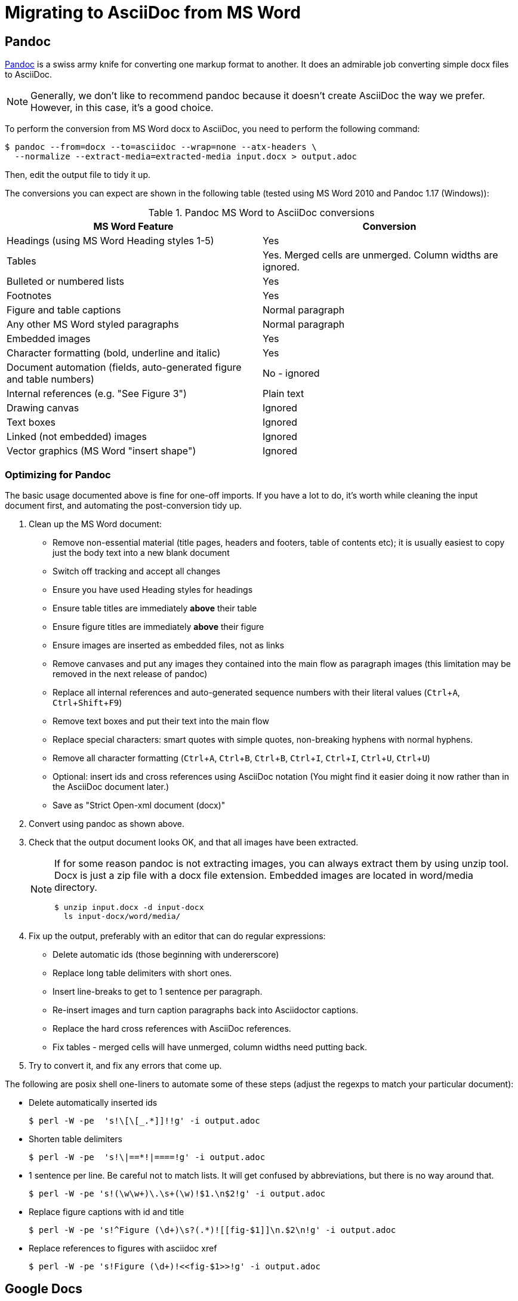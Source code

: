 = Migrating to AsciiDoc from MS Word
:description: This document presents various tools and strategies for migrating from MS Word to AsciiDoc.
:page-layout: docs
:page-description: {description}
:experimental:
:uri-pandoc: http://pandoc.org
:uri-ant: http://ant.apache.org/
:uri-google-asciidoc: https://chrome.google.com/webstore/detail/asciidoc-processor/eghlmnhjljbjodpeehjjcgfcjegcfbhk/
:uri-google-asciidoc-source:  https://github.com/Mogztter/asciidoc-googledocs-addon/

== Pandoc

{uri-pandoc}[Pandoc] is a swiss army knife for converting one markup format to another.
It does an admirable job converting simple docx files to AsciiDoc.

NOTE: Generally, we don't like to recommend pandoc because it doesn't create AsciiDoc the way we prefer.
However, in this case, it's a good choice.

To perform the conversion from MS Word docx to AsciiDoc, you need to perform the following command:

 $ pandoc --from=docx --to=asciidoc --wrap=none --atx-headers \
   --normalize --extract-media=extracted-media input.docx > output.adoc

Then, edit the output file to tidy it up.

The conversions you can expect are shown in the following table (tested using MS Word 2010 and Pandoc 1.17 (Windows)):

.Pandoc MS Word to AsciiDoc conversions
|====
|MS Word Feature |Conversion

|Headings (using MS Word Heading styles 1-5)
|Yes

|Tables
|Yes.
Merged cells are unmerged.
Column widths are ignored.

|Bulleted or numbered lists
|Yes

|Footnotes
|Yes

|Figure and table captions
|Normal paragraph

|Any other MS Word styled paragraphs
|Normal paragraph

|Embedded images
|Yes

|Character formatting (bold, underline and italic)
|Yes

|Document automation (fields, auto-generated figure and table numbers)
|No - ignored

|Internal references (e.g. "See Figure 3")
|Plain text

|Drawing canvas
|Ignored

|Text boxes
|Ignored

|Linked (not embedded) images
|Ignored

|Vector graphics (MS Word "insert shape")
|Ignored
|====

=== Optimizing for Pandoc

The basic usage documented above is fine for one-off imports.
If you have a lot to do, it's worth while cleaning the input document first, and automating the post-conversion tidy up.

. Clean up the MS Word document:
// Title pages are usually easier to recreate manually
** Remove non-essential material (title pages, headers and footers, table of contents etc); it is usually easiest to copy just the body text into a new blank document
// Technically not necessary as pandoc ignores them by default, but it simplifies the document, which is a good thing in principle
** Switch off tracking and accept all changes
// Important - pandoc recognizes the style name to define headings
** Ensure you have used Heading styles for headings
// bug in 1.16.0.2
// fixed in 1.17
//** Remove automatic heading numbering (this limitation may be removed in the next release of pandoc)
// So you can turn them back into captions just with a .
** Ensure table titles are immediately *above* their table
// So you can turn them back into captions just with a .
** Ensure figure titles are immediately *above* their figure
// linked images are ignored (according to my testing)
** Ensure images are inserted as embedded files, not as links
// canvases are ignored (according to my testing)
** Remove canvases and put any images they contained into the main flow as paragraph images (this limitation may be removed in the next release of pandoc)
// results of SEQ formulas are ignored (MS Word inserts them to generate figure and table numbers)
** Replace all internal references and auto-generated sequence numbers with their literal values (kbd:[Ctrl+A], kbd:[Ctrl+Shift+F9])
// No - this will turn manually applied list formatting back to plain text. Fine if you have used a list style though.
// * Remove all non style-based formatting (kbd:[Ctrl+A], kbd:[Ctrl+space], kbd:[Ctrl+Q])
// text boxes are ignored (according to my testing)
** Remove text boxes and put their text into the main flow
// Back to plain text.
// Not sure about this - they don't show properly in PSPad, but look fine when converted to HTML.
** Replace special characters: smart quotes with simple quotes, non-breaking hyphens with normal hyphens.
** Remove all character formatting (kbd:[Ctrl+A], kbd:[Ctrl+B], kbd:[Ctrl+B], kbd:[Ctrl+I], kbd:[Ctrl+I], kbd:[Ctrl+U], kbd:[Ctrl+U])
// pandoc just treats them as plain text as passes them through.
** Optional: insert ids and cross references using AsciiDoc notation
(You might find it easier doing it now rather than in the AsciiDoc document later.)
// Not sure if it is significant, but pandoc seems to be designed against this spec, rather than the normal docx.
** Save as "Strict Open-xml document (docx)"
. Convert using pandoc as shown above.
. Check that the output document looks OK, and that all images have been extracted.
+
[NOTE]
====
If for some reason pandoc is not extracting images, you can always extract them by using unzip tool.
Docx is just a zip file with a docx file extension. Embedded images are located in word/media directory.

 $ unzip input.docx -d input-docx
   ls input-docx/word/media/

====
. Fix up the output, preferably with an editor that can do regular expressions:
// tocs and cross refs introduce dozens of these. They are just noise.
** Delete automatic ids (those beginning with undererscore)
// Style issue - pandoc seems to extend the line to cover the longest row
** Replace long table delimiters with short ones.
// Style issue
** Insert line-breaks to get to 1 sentence per paragraph.
// can do this with a regexp, but is depends on exactly what format you used for them
** Re-insert images and turn caption paragraphs back into Asciidoctor captions.
// can do this with a regexp, but is depends on exactly what format you used for them
** Replace the hard cross references with AsciiDoc references.
// checked vertical merge, assume h merge same
** Fix tables - merged cells will have unmerged, column widths need putting back.
. Try to convert it, and fix any errors that come up.
// pandoc supposedly only uses UTF-8, and the xml file is windows encoded, but I haven't found any problems so far.
// You definitely do get encoding errors if you go via HTML.

The following are posix shell one-liners to automate some of these steps (adjust the regexps to match your particular document):

* Delete automatically inserted ids

 $ perl -W -pe  's!\[\[_.*]]!!g' -i output.adoc

* Shorten table delimiters

 $ perl -W -pe  's!\|==*!|====!g' -i output.adoc

* 1 sentence per line.
Be careful not to match lists.
It will get confused by abbreviations, but there is no way around that.

 $ perl -W -pe 's!(\w\w+)\.\s+(\w)!$1.\n$2!g' -i output.adoc

* Replace figure captions with id and title

 $ perl -W -pe 's!^Figure (\d+)\s?(.*)![[fig-$1]]\n.$2\n!g' -i output.adoc

* Replace references to figures with asciidoc xref

 $ perl -W -pe 's!Figure (\d+)!<<fig-$1>>!g' -i output.adoc

== Google Docs

Google Docs can already upload and edit MS Word docx files.
Using the {uri-google-asciidoc}[AsciiDoc Processor add-on] by Guillaume Grossetie, you can copy and paste part or all of the document from Google Docs as AsciiDoc text.
The features that it can handle seem to be substantially fewer than pandoc but expect further development.
The source for the addon is at {uri-google-asciidoc-source}.

== Plain Text

This method is only useful for very small files or if the other methods are not available.

It keeps the text, and _fixes_ fields like auto-numbered lists and cross references.

It loses tables (converted to plain paragraphs), images, symbols, form fields, and textboxes.

In MS Word, use "Save as > Plain text", then when the File Conversion dialog appears, set:

* Other encoding: UTF-8
* Do not insert line breaks
* Allow character substition

Save the file then apply AsciiDoc markup manually.

Experiment with the encoding.
Try UTF-8 first, but if you get problems you can always revert to US-ASCII.

